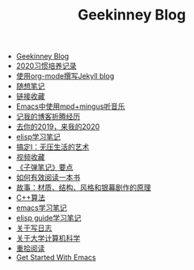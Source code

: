 #+TITLE: Geekinney Blog

- [[file:index.org][Geekinney Blog]]
- [[file:habit-recording-2020.org][2020习惯培养记录]]
- [[file:using-org-to-blog-with-jekyll.org][使用org-mode撰写Jekyll blog]]
- [[file:my-mood-diary-2020.org][随想笔记]]
- [[file:bookmark.org][链接收藏]]
- [[file:listen-music-in-emacs.org][Emacs中使用mpd+mingus听音乐]]
- [[file:experience-of-setting-up-my-own-blog-site.org][记我的博客折腾经历]]
- [[file:at-the-end-of-2019.org][去你的2019，来我的2020]]
- [[file:emacs-lisp-learning-note.org][elisp学习笔记]]
- [[file:reading-notes-of-getting-things-done-one.org][搞定I：无压生活的艺术]]
- [[file:videos-collection.org][视频收藏]]
- [[file:reading-notes-of-bullet-journal.org][《子弹笔记》要点]]
- [[file:reading-notes-of-how-to-read-a-book-efficiently.org][如何有效阅读一本书]]
- [[file:reading-notes-of-STORY.org][故事：材质、结构、风格和银幕剧作的原理]]
- [[file:cpp-algorithm-learning-note.org][C++算法]]
- [[file:emacs-learning-note.org][emacs学习笔记]]
- [[file:emacs-lisp-guide-learning-note.org][elisp guide学习笔记]]
- [[file:thinking-about-journaling.org][关于写日志]]
- [[file:thinking-about-cs-teaching-in-college.org][关于大学计算机科学]]
- [[file:pick-up-reading-after-read-the-moon-and-sixpence.org][重拾阅读]]
- [[file:get-started-with-emacs.org][Get Started With Emacs]]
